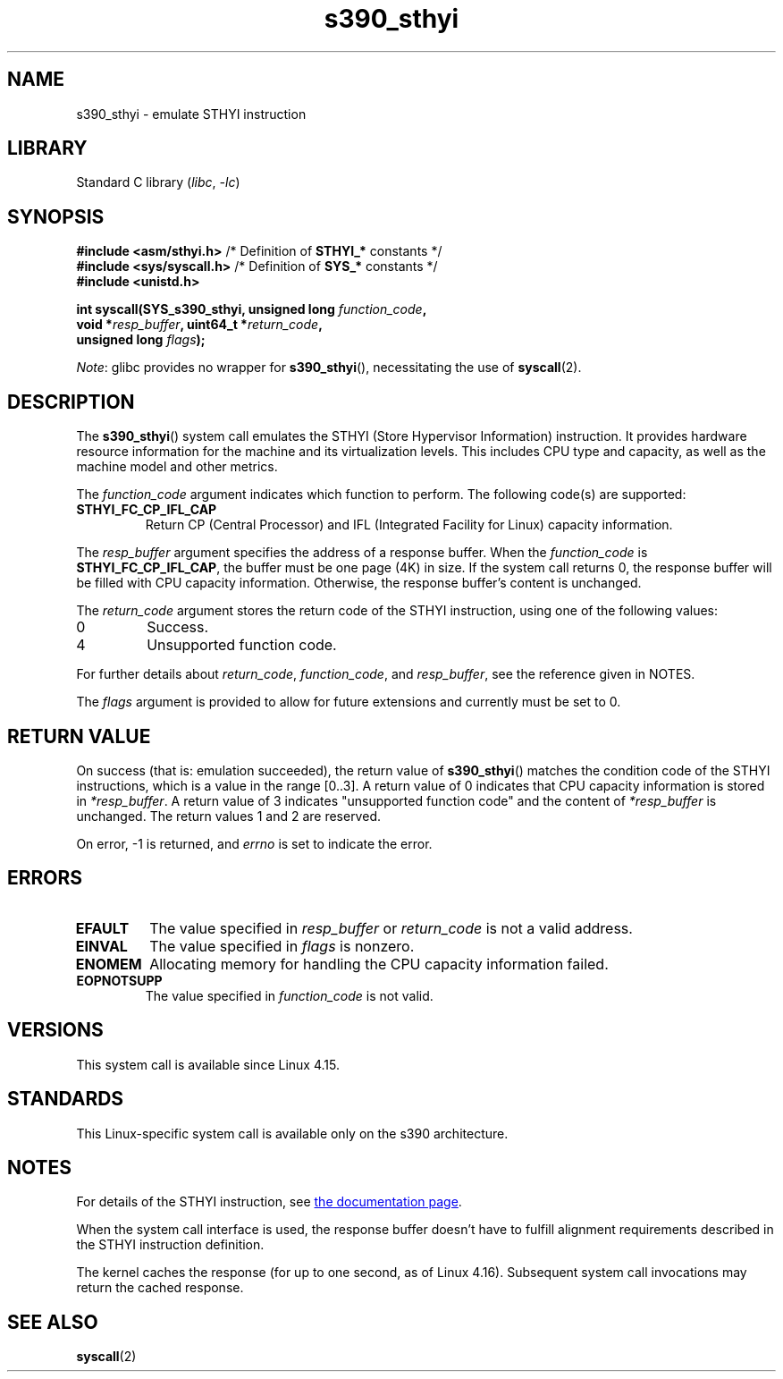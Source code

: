 .\" Copyright IBM Corp. 2017
.\" Author: QingFeng Hao <haoqf@linux.vnet.ibm.com>
.\"
.\" SPDX-License-Identifier: GPL-2.0-or-later
.\"
.TH s390_sthyi 2 2022-10-30 "Linux man-pages 6.03"
.SH NAME
s390_sthyi \- emulate STHYI instruction
.SH LIBRARY
Standard C library
.RI ( libc ", " \-lc )
.SH SYNOPSIS
.nf
.BR "#include <asm/sthyi.h>" "        /* Definition of " STHYI_* " constants */"
.BR "#include <sys/syscall.h>" "      /* Definition of " SYS_* " constants */"
.B #include <unistd.h>
.PP
.BI "int syscall(SYS_s390_sthyi, unsigned long " function_code ,
.BI "            void *" resp_buffer ", uint64_t *" return_code ,
.BI "            unsigned long " flags );
.fi
.PP
.IR Note :
glibc provides no wrapper for
.BR s390_sthyi (),
necessitating the use of
.BR syscall (2).
.SH DESCRIPTION
The
.BR s390_sthyi ()
system call emulates the STHYI (Store Hypervisor Information) instruction.
It provides hardware resource information for the machine and its
virtualization levels.
This includes CPU type and capacity, as well as the machine model and
other metrics.
.PP
The
.I function_code
argument indicates which function to perform.
The following code(s) are supported:
.TP
.B STHYI_FC_CP_IFL_CAP
Return CP (Central Processor) and IFL (Integrated Facility for Linux)
capacity information.
.PP
The
.I resp_buffer
argument specifies the address of a response buffer.
When the
.I function_code
is
.BR STHYI_FC_CP_IFL_CAP ,
the buffer must be one page (4K) in size.
If the system call returns 0,
the response buffer will be filled with CPU capacity information.
Otherwise, the response buffer's content is unchanged.
.PP
The
.I return_code
argument stores the return code of the STHYI instruction,
using one of the following values:
.TP
0
Success.
.TP
4
Unsupported function code.
.PP
For further details about
.IR return_code ,
.IR function_code ,
and
.IR resp_buffer ,
see the reference given in NOTES.
.PP
The
.I flags
argument is provided to allow for future extensions and currently
must be set to 0.
.SH RETURN VALUE
On success (that is: emulation succeeded), the return value of
.BR s390_sthyi ()
matches the condition code of the STHYI instructions, which is a value
in the range [0..3].
A return value of 0 indicates that CPU capacity information is stored in
.IR *resp_buffer .
A return value of 3 indicates "unsupported function code" and the content of
.I *resp_buffer
is unchanged.
The return values 1 and 2 are reserved.
.PP
On error, \-1 is returned, and
.I errno
is set to indicate the error.
.SH ERRORS
.TP
.B EFAULT
The value specified in
.I resp_buffer
or
.I return_code
is not a valid address.
.TP
.B EINVAL
The value specified in
.I flags
is nonzero.
.TP
.B ENOMEM
Allocating memory for handling the CPU capacity information failed.
.TP
.B EOPNOTSUPP
The value specified in
.I function_code
is not valid.
.SH VERSIONS
This system call is available since Linux 4.15.
.SH STANDARDS
This Linux-specific system call is available only on the s390 architecture.
.SH NOTES
For details of the STHYI instruction, see
.UR https://www.ibm.com\:/support\:/knowledgecenter\:/SSB27U_6.3.0\:/com.ibm.zvm.v630.hcpb4\:/hcpb4sth.htm
the documentation page
.UE .
.PP
When the system call interface is used, the response buffer doesn't
have to fulfill alignment requirements described in the STHYI
instruction definition.
.PP
The kernel caches the response (for up to one second, as of Linux 4.16).
Subsequent system call invocations may return the cached response.
.SH SEE ALSO
.BR syscall (2)
